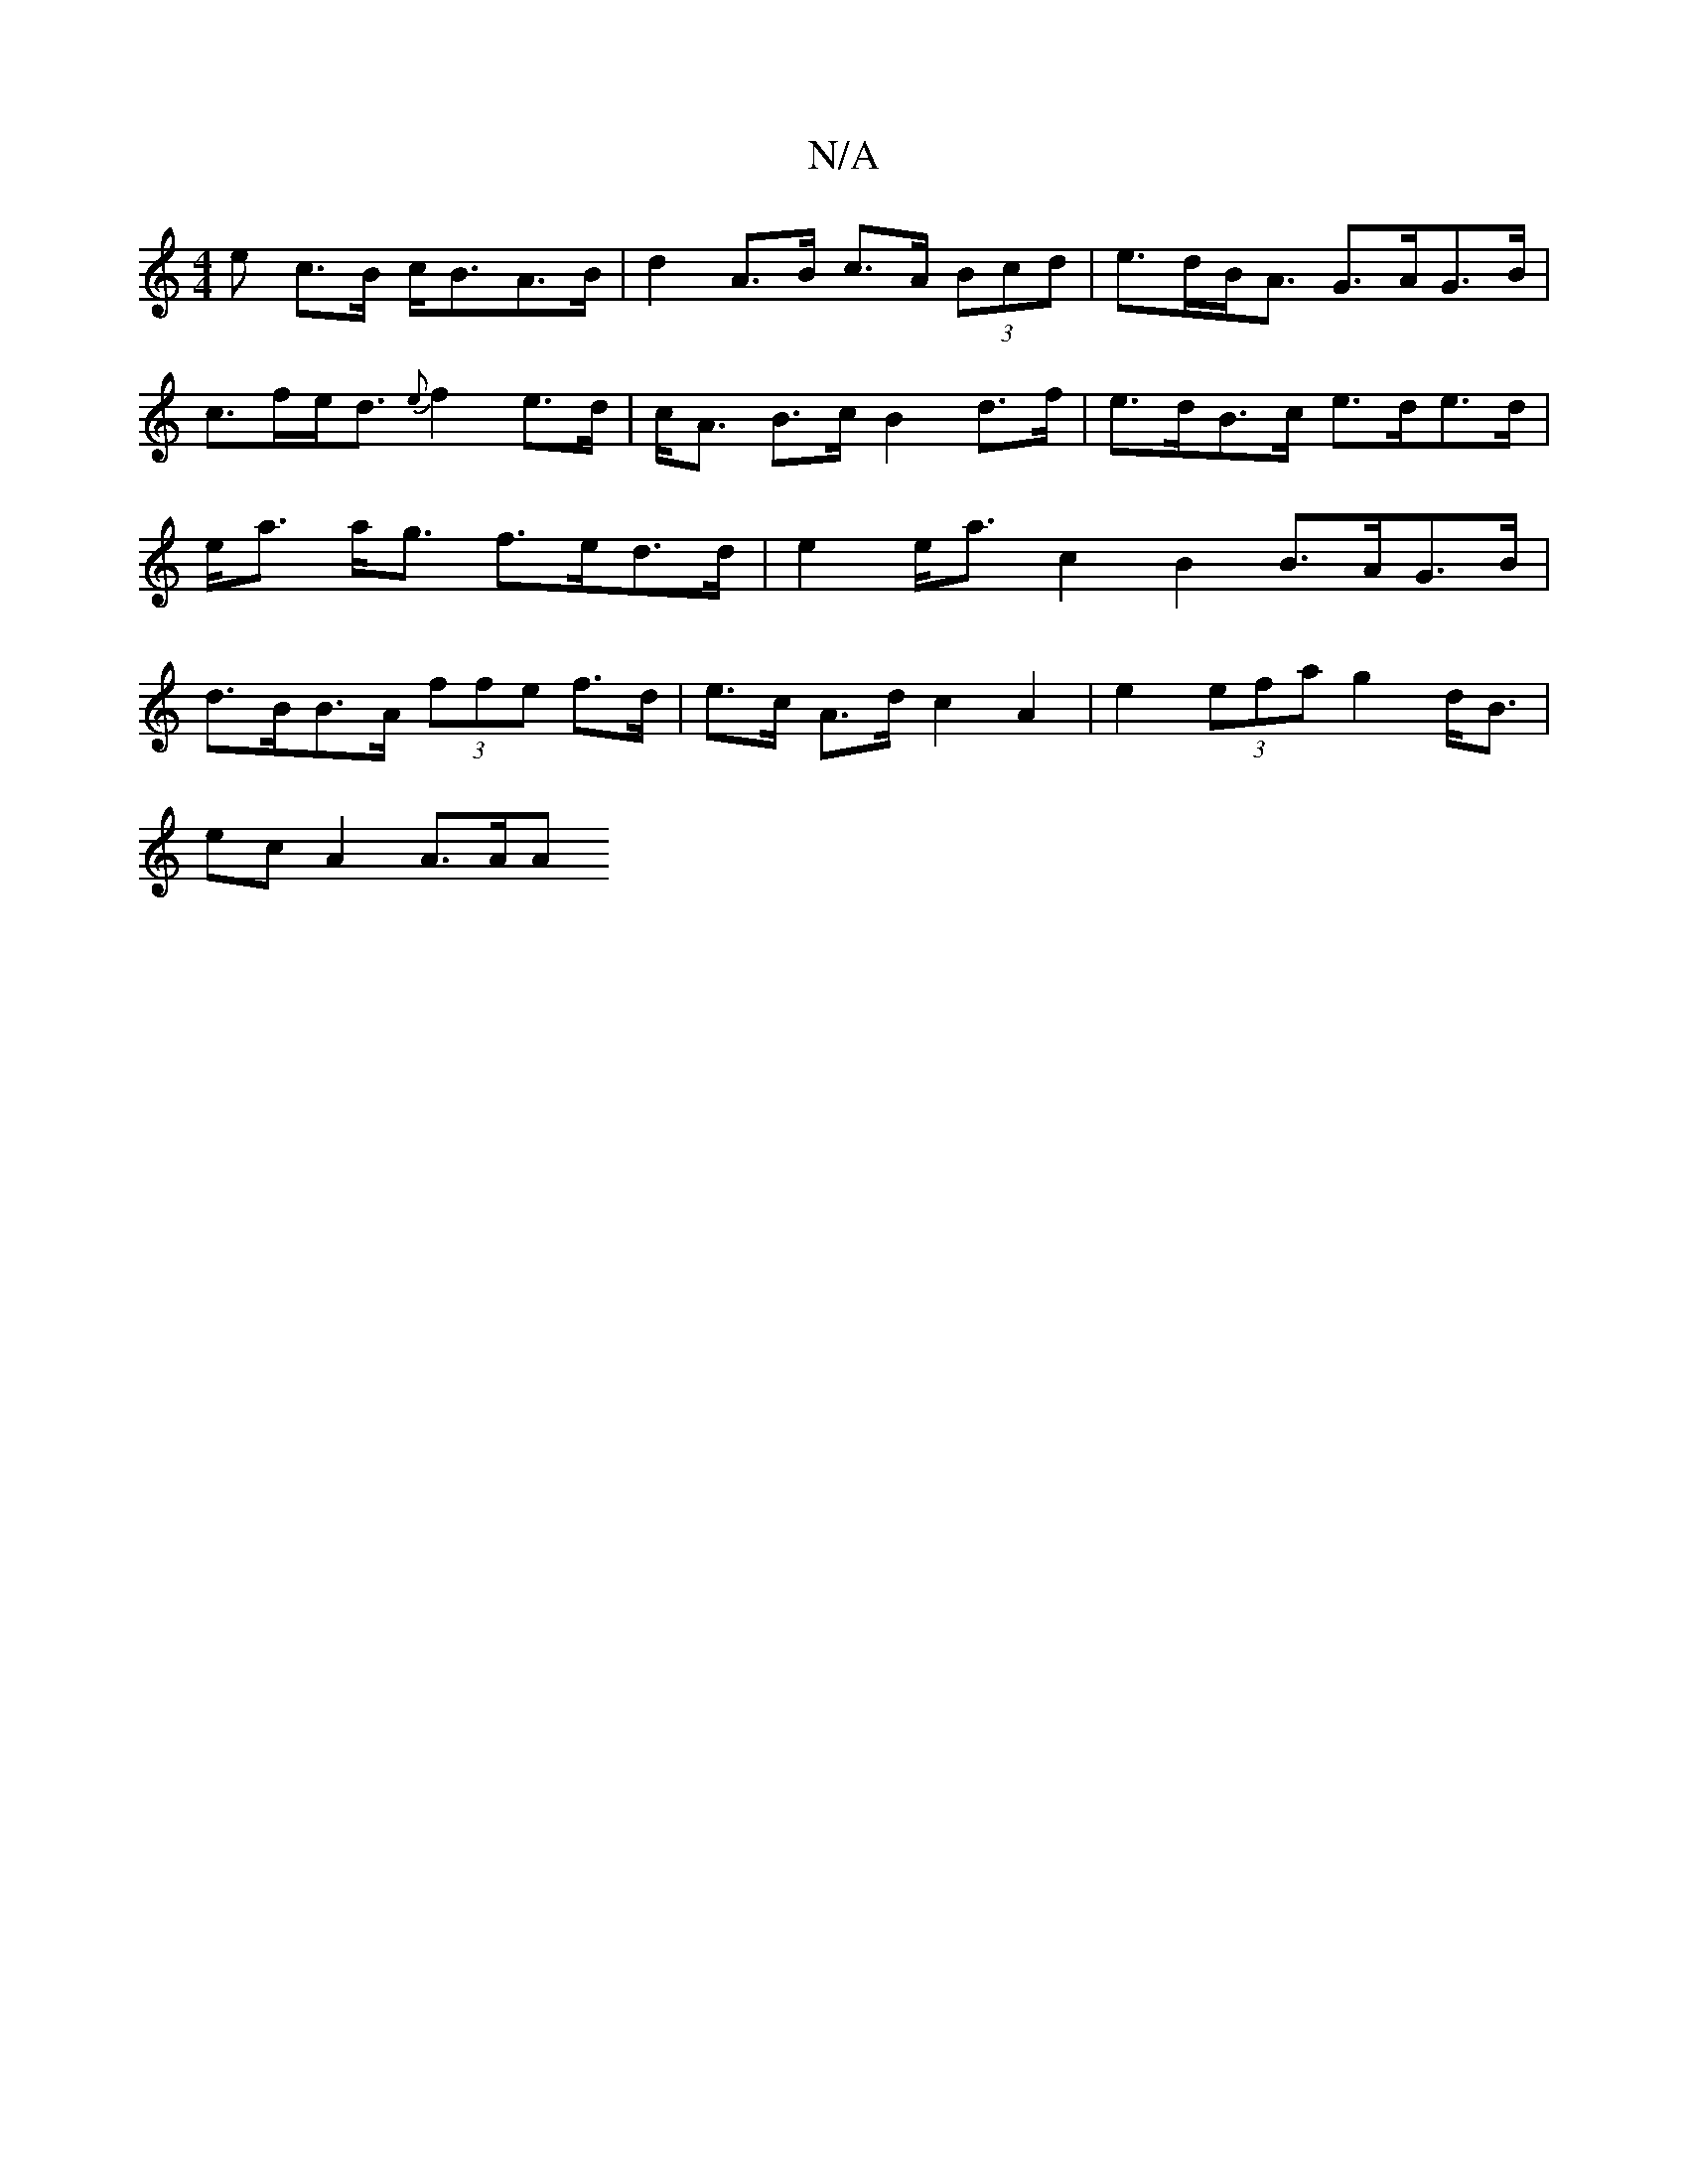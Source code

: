 X:1
T:N/A
M:4/4
R:N/A
K:Cmajor
e c>B c<BA>B | d2 A>B c>A (3Bcd | e>dB<A G>AG>B|
c>fe<d {e}f2 e>d | c<A B>c B2 d>f | e>dB>c e>de>d | e<a a<g f>ed>d| e2 e<a c2 B2 B>AG>B | d>BB>A (3ffe f>d|e>c A>d c2 A2 | e2 (3efa g2 d<B |
ec A2 A>AA